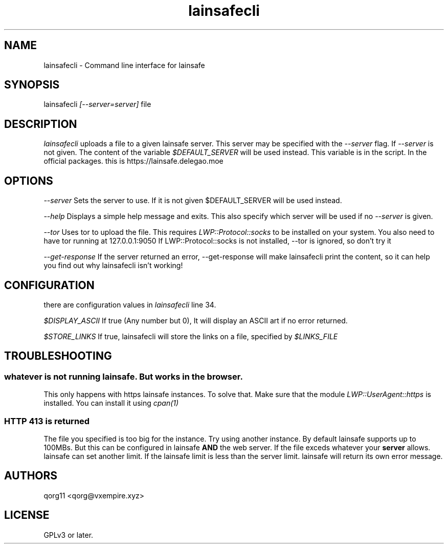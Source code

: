 .\" Manpage for lainsafecli.
.TH lainsafecli 1
.SH NAME
lainsafecli \- Command line interface for lainsafe
.SH SYNOPSIS
lainsafecli
.I
[--server=server]
file

.SH DESCRIPTION

.I lainsafecli
uploads a file to a given lainsafe server. This server may
be specified with the
.I --server
flag. If
.I --server
is not given. The content of the variable
.I $DEFAULT_SERVER
will be used instead. This variable is in the script. In the official
packages. this is https://lainsafe.delegao.moe

.SH OPTIONS

.I --server
Sets the server to use. If it is not given $DEFAULT_SERVER will be used instead.

.I --help
Displays a simple help message and exits. This also specify which
server will be used if no
.I --server
is given.

.I --tor
Uses tor to upload the file. This requires
.I LWP::Protocol::socks
to be installed on your system. You also need to have tor running at
127.0.0.1:9050
If LWP::Protocol::socks is not installed, --tor is ignored, so don't 
try it

.I --get-response
If the server returned an error, --get-response will make lainsafecli
print the content, so it can help you find out why
lainsafecli isn't working!

.SH CONFIGURATION

there are configuration values in
.I lainsafecli
line 34.

.I $DISPLAY_ASCII
If true (Any number but 0), It will display an ASCII art if no error
returned.

.I $STORE_LINKS
If true, lainsafecli will store the links on a file, specified by
.I $LINKS_FILE

.SH TROUBLESHOOTING

.SS "whatever" is not running lainsafe. But works in the browser.

This only happens with https lainsafe instances. To solve that. Make
sure that the module
.I LWP::UserAgent::https
is installed. You can install it using
.I cpan(1)

.SS HTTP 413 is returned

The file you specified is too big for the instance. Try using another
instance. By default lainsafe supports up to 100MBs. But this can be configured in lainsafe
.B AND
the web server. If the file exceds whatever your
.B server
allows. lainsafe can set another limit. If the lainsafe limit is less
than the server limit. lainsafe will return its own error message.

.SH AUTHORS

qorg11 <qorg@vxempire.xyz>

.SH LICENSE

GPLv3 or later.
